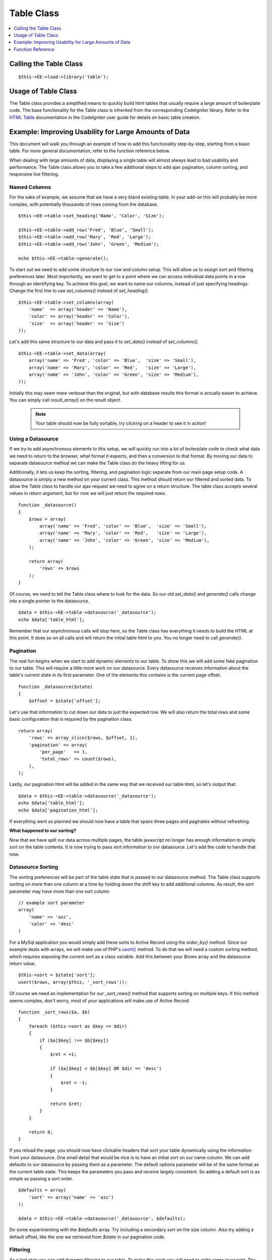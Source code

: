 Table Class
===========

.. contents::
	:local:
	:depth: 1

Calling the Table Class
-----------------------

::

	$this->EE->load->library('table');


Usage of Table Class
--------------------

The Table class provides a simplified means to quickly build html tables
that usually require a large amount of boilerplate code. The base
functionality for the Table class is inherited from the corresponding
CodeIgniter library. Refer to the `HTML Table
<http://codeigniter.com/user_guide/libraries/table.html>`_ documentation
in the CodeIgniter user guide for details on basic table creation.


Example: Improving Usability for Large Amounts of Data
------------------------------------------------------

This document will walk you through an example of how to add this
functionality step-by-step, starting from a basic table. For more
general documentation, refer to the function reference below.

When dealing with large amounts of data, displaying a single table will
almost always lead to bad usability and performance. The Table class
allows you to take a few additional steps to add ajax pagination, column
sorting, and responsive live filtering.

Named Columns
~~~~~~~~~~~~~

For the sake of example, we assume that we have a very bland existing table.
In your add-on this will probably be more complex, with potentially
thousands of rows coming from the database. ::

	$this->EE->table->set_heading('Name', 'Color', 'Size');

	$this->EE->table->add_row('Fred', 'Blue', 'Small');
	$this->EE->table->add_row('Mary', 'Red', 'Large');
	$this->EE->table->add_row('John', 'Green', 'Medium');

	echo $this->EE->table->generate();


To start out we need to add some structure to our row and column setup.
This will allow us to assign sort and filtering preferences later. Most
importantly, we want to get to a point where we can access individual
data points in a row through an identifying key. To achieve this goal, we
want to name our columns, instead of just specifying headings. Change the
first line to use `set_columns()` instead of `set_heading()`. ::

	$this->EE->table->set_columns(array(
	    'name'  => array('header' => 'Name'),
	    'color' => array('header' => 'Color'),
	    'size'  => array('header' => 'Size')
	));
	
Let's add this same structure to our data and pass it to `set_data()` instead
of `set_columns()`. ::

	$this->EE->table->set_data(array(
	    array('name' => 'Fred', 'color' => 'Blue',  'size' => 'Small'),
	    array('name' => 'Mary', 'color' => 'Red',   'size' => 'Large'),
	    array('name' => 'John', 'color' => 'Green', 'size' => 'Medium'),
	));

Initially this may seem more verbose than the original, but with database
results this format is actually easier to achieve. You can simply call
`result_array()` on the result object.

	.. note ::
		Your table should now be fully sortable, try clicking on a header to
		see it in action!

Using a Datasource
~~~~~~~~~~~~~~~~~~

If we try to add asynchronous elements to this setup, we will quickly run
into a lot of boilerplate code to check what data we need to return to the
browser, what format it expects, and then a conversion to that format. By
moving our data to separate datasource method we can make the Table class
do the heavy lifting for us.

Additionally, it lets us keep the sorting, filtering, and pagination logic
separate from our main page setup code. A datasource is simply a new method
on your current class. This method should return our filtered and sorted
data. To allow the Table class to handle our ajax request we need to agree
on a return structure. The table class accepts several values in return
argument, but for now we will just return the required `rows`. ::

	function _datasource()
	{
	    $rows = array(
	        array('name' => 'Fred', 'color' => 'Blue',  'size' => 'Small'),
	        array('name' => 'Mary', 'color' => 'Red',   'size' => 'Large'),
	        array('name' => 'John', 'color' => 'Green', 'size' => 'Medium'),
	    );
	    
	    return array(
	        'rows' => $rows
	    );
	}


Of course, we need to tell the Table class where to look for the data. So
our old `set_data()` and `generate()` calls change into a single pointer
to the datasource. ::

	$data = $this->EE->table->datasource('_datasource');
	echo $data['table_html'];

Remember that our asynchronous calls will stop here, so the Table class has
everything it needs to build the HTML at this point. It does so on all calls
and will return the initial table html to you. You no longer need to call
`generate()`.

Pagination
~~~~~~~~~~

The real fun begins when we start to add dynamic elements to our table. To
show this we will add some fake pagination to our table. This will require
a little more work on our datasource. Every datasource receives information
about the table's current state in its first parameter. One of the elements
this contains is the current page offset. ::

	function _datasource($state)
	{
	    $offset = $state['offset'];
	
Let's use that information to cut down our data to just the expected row. We
will also return the total rows and some basic configuration that is required
by the pagination class. ::

	return array(
	    'rows' => array_slice($rows, $offset, 1),
	    'pagination' => array(
	        'per_page'   => 1,
	        'total_rows' => count($rows),
	    ),
	);

Lastly, our pagination html will be added in the same way that we received
our table html, so let's output that. ::

	$data = $this->EE->table->datasource('_datasource');
	echo $data['table_html'];
	echo $data['pagination_html'];
	

If everything went as planned we should now have a table that spans three
pages and paginates without refreshing.

**What happened to our sorting?**

Now that we have split our data across multiple pages, the table javascript
no longer has enough information to simply sort on the table contents. It
is now trying to pass sort information to our datasource. Let's add the code
to handle that now.

Datasource Sorting
~~~~~~~~~~~~~~~~~~

The sorting preferences will be part of the table state that is passed to
our datasource method. The Table class supports sorting on more than one
column at a time by holding down the shift key to add additional columns.
As result, the sort parameter may have more than one sort column ::

	// example sort parameter
	array(
	    'name' => 'asc',
	    'color' => 'desc'
	)

For a MySql application you would simply add these sorts to Active Record
using the `order_by()` method. Since our example deals with arrays, we will
make use of PHP's `usort() <http://php.net/usort>`_ method. To do that we
will need a custom sorting method, which requires exposing the current sort
as a class variable. Add this between your `$rows` array and the datasource
return value. ::

	$this->sort = $state['sort'];
	usort($rows, array($this, '_sort_rows'));
	
Of course we need an implementation for our `_sort_rows()` method that
supports sorting on multiple keys. If this method seems complex, don't
worry, most of your applications will make use of Active Record. ::

	function _sort_rows($a, $b)
	{
	    foreach ($this->sort as $key => $dir)
	    {
	        if ($a[$key] !== $b[$key])
	        {
	            $ret = +1;
                
	            if ($a[$key] < $b[$key] OR $dir == 'desc')
	            {
	                $ret = -1;
	            }
                
	            return $ret;
	        }
	    }
        
	    return 0;
	}

If you reload the page, you should now have clickable headers that sort your
table dynamically using the information from your datasource. One small
detail that would be nice is to have an initial sort on our name column.
We can add defaults to our datasource by passing them as a parameter. The
default options parameter will be of the same format as the current table
state. This keeps the parameters you pass and receive largely consistent.
So adding a default sort is as simple as passing a sort order. ::

	$defaults = array(
	    'sort' => array('name' => 'asc')
	);
	
	$data = $this->EE->table->datasource('_datasource', $defaults);

Do some experimenting with the `$defaults` array. Try including a secondary
sort on the size column. Also try adding a default offset, like the one we
retrieved from `$state` in our pagination code.


Filtering
~~~~~~~~~

As a last step you can add dynamic filtering to our table. To make this
work you will need to write some javascript. The :doc:`table plugin
</development/cp_javascript/table>` will provide simple access to
everything you need to do.

At this point it becomes easier to work with a database. The filtering
information will be added to your `$state` array. Doing a like query will
let you fetch the correct information.

Function Reference
------------------

This documents the ExpressionEngine additions to the table class. Refer
to the `HTML Table <http://codeigniter.com/user_guide/libraries/table.html>`_
documentation in the CodeIgniter user guide for the base table class
reference.

datasource($function, [$default_state, [$additional_parameters]])
~~~~~~~~~~~~~~~~~~~~~~~~~~~~~~~~~~~~~~~~~~~~~~~~~~~~~~~~~~~~~~~~~

This function lets you define a datasource for your table contents. When
called asynchronously, the request will stop here and the table data will
be returned as JSON.

Example Usage::

	$custom_params = array('my_key' => $my_value);
	$default_state = array('sort' => array('name' => 'asc'));
	
	$this->table->datasource('_source', $default_state, $custom_params);
	
	function _source($state, $params)
	{
		// do work
		
		return array(
			'rows' => $rows,
			'pagination' => array(
				'total_rows' = $total
			)
		);
	}

:returns:

    (array) All values returned from the datasource, as well as the
    parsed html strings. They are added to the return data, so that
    the datasource acts as much like a function call as possible. ::

	'table_html'      => (string) Rendered Table,
	'pagination_html' => (string) Rendered Pagination


set_base_url($url)
~~~~~~~~~~~~~~~~~~

Define the callback url. Usually this can be auto discovered, but
sometimes providing it manually is more robust.

Example Usage::
	
	$this->table->set_base_url('C=addons_modules&M=show_module_cp&module=example');


set_columns($array)
~~~~~~~~~~~~~~~~~~~
	
Define the table columns and their behavior.

Example Usage::
	
	$this->EE->table->set_columns(array(
	    'name'  => array('header' => 'Name'),
	    'color' => array('header' => 'Color'),
	    'size'  => array('header' => 'Size')
	));

Row Options:

- `header` - (string) Heading Contents
- `sort` - (bool) Allow Sorting [default=true]
- `html` - (bool) Allow HTML [default=true]

set_data($rows)
~~~~~~~~~~~~~~~

If you only need single page sorting, this function lets you set the
named column data directly ::

	$this->EE->table->set_data(array(
	    array('name' => 'Fred', 'color' => 'Blue',  'size' => 'Small'),
	    array('name' => 'Mary', 'color' => 'Red',   'size' => 'Large'),
	    array('name' => 'John', 'color' => 'Green', 'size' => 'Medium'),
	));